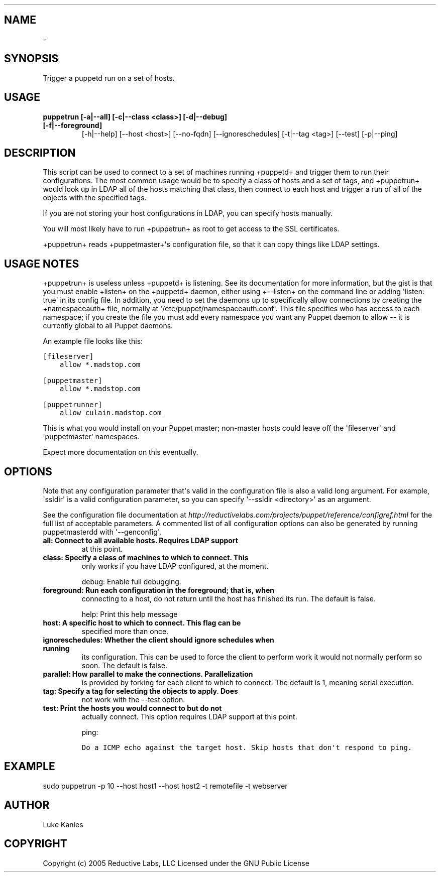 .TH   "" "" ""
.SH NAME
 \- 
.\" Man page generated from reStructeredText.
.
.SH SYNOPSIS
.sp
Trigger a puppetd run on a set of hosts.
.SH USAGE
.INDENT 0.0
.INDENT 3.5
.INDENT 0.0
.TP
.B puppetrun [\-a|\-\-all] [\-c|\-\-class <class>] [\-d|\-\-debug] [\-f|\-\-foreground]
.
[\-h|\-\-help] [\-\-host <host>] [\-\-no\-fqdn] [\-\-ignoreschedules]
[\-t|\-\-tag <tag>] [\-\-test] [\-p|\-\-ping]
.UNINDENT
.UNINDENT
.UNINDENT
.SH DESCRIPTION
.sp
This script can be used to connect to a set of machines running
+puppetd+ and trigger them to run their configurations. The most common
usage would be to specify a class of hosts and a set of tags, and
+puppetrun+ would look up in LDAP all of the hosts matching that class,
then connect to each host and trigger a run of all of the objects with
the specified tags.
.sp
If you are not storing your host configurations in LDAP, you can specify
hosts manually.
.sp
You will most likely have to run +puppetrun+ as root to get access to
the SSL certificates.
.sp
+puppetrun+ reads +puppetmaster+\(aqs configuration file, so that it can
copy things like LDAP settings.
.SH USAGE NOTES
.sp
+puppetrun+ is useless unless +puppetd+ is listening. See its
documentation for more information, but the gist is that you must enable
+listen+ on the +puppetd+ daemon, either using +\-\-listen+ on the command
line or adding \(aqlisten: true\(aq in its config file. In addition, you need
to set the daemons up to specifically allow connections by creating the
+namespaceauth+ file, normally at \(aq/etc/puppet/namespaceauth.conf\(aq. This
file specifies who has access to each namespace; if you create the file
you must add every namespace you want any Puppet daemon to allow \-\- it
is currently global to all Puppet daemons.
.sp
An example file looks like this:
.sp
.nf
.ft C
[fileserver]
    allow *.madstop.com

[puppetmaster]
    allow *.madstop.com

[puppetrunner]
    allow culain.madstop.com
.ft P
.fi
.sp
This is what you would install on your Puppet master; non\-master hosts
could leave off the \(aqfileserver\(aq and \(aqpuppetmaster\(aq namespaces.
.sp
Expect more documentation on this eventually.
.SH OPTIONS
.sp
Note that any configuration parameter that\(aqs valid in the configuration
file is also a valid long argument. For example, \(aqssldir\(aq is a valid
configuration parameter, so you can specify \(aq\-\-ssldir <directory>\(aq as an
argument.
.sp
See the configuration file documentation at
\fI\%http://reductivelabs.com/projects/puppet/reference/configref.html\fP for
the full list of acceptable parameters. A commented list of all
configuration options can also be generated by running puppetmasterdd
with \(aq\-\-genconfig\(aq.
.INDENT 0.0
.TP
.B all:             Connect to all available hosts. Requires LDAP support
.
at this point.
.TP
.B class:           Specify a class of machines to which to connect. This
.
only works if you have LDAP configured, at the moment.
.UNINDENT
.sp
debug:           Enable full debugging.
.INDENT 0.0
.TP
.B foreground:      Run each configuration in the foreground; that is, when
.
connecting to a host, do not return until the host has
finished its run. The default is false.
.UNINDENT
.sp
help:            Print this help message
.INDENT 0.0
.TP
.B host:            A specific host to which to connect. This flag can be
.
specified more than once.
.TP
.B ignoreschedules: Whether the client should ignore schedules when running
.
its configuration. This can be used to force the client
to perform work it would not normally perform so soon.
The default is false.
.TP
.B parallel:        How parallel to make the connections. Parallelization
.
is provided by forking for each client to which to
connect. The default is 1, meaning serial execution.
.TP
.B tag:             Specify a tag for selecting the objects to apply. Does
.
not work with the \-\-test option.
.TP
.B test:            Print the hosts you would connect to but do not
.
actually connect. This option requires LDAP support at
this point.
.UNINDENT
.sp
ping:
.sp
.nf
.ft C
Do a ICMP echo against the target host. Skip hosts that don\(aqt respond to ping.
.ft P
.fi
.SH EXAMPLE
.INDENT 0.0
.INDENT 3.5
.sp
sudo puppetrun \-p 10 \-\-host host1 \-\-host host2 \-t remotefile \-t webserver
.UNINDENT
.UNINDENT
.SH AUTHOR
.sp
Luke Kanies
.SH COPYRIGHT
.sp
Copyright (c) 2005 Reductive Labs, LLC Licensed under the GNU Public
License
.\" Generated by docutils manpage writer.
.\" 
.
